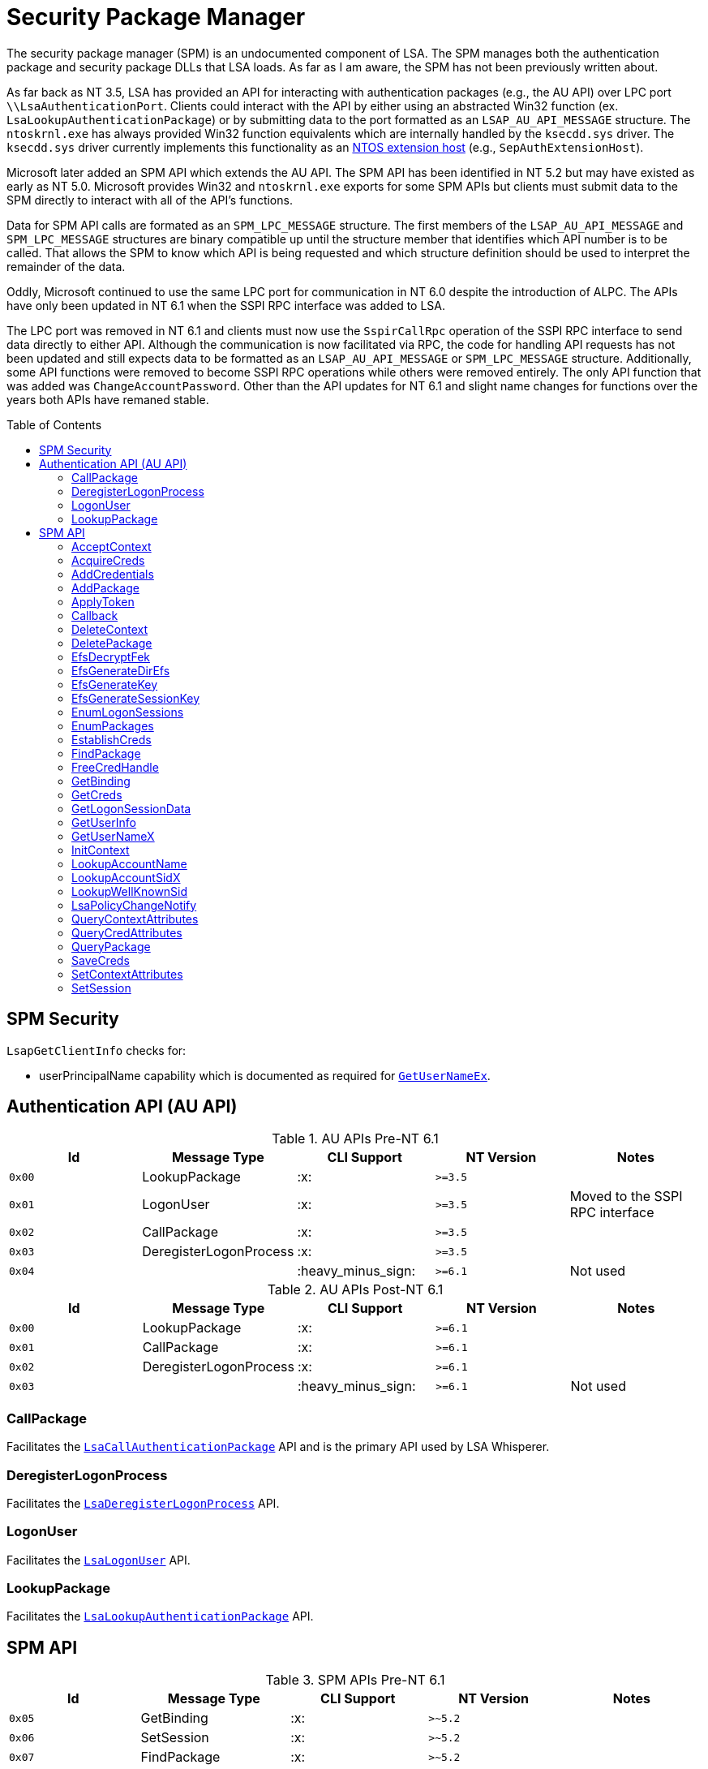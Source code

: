 ifdef::env-github[]
:note-caption: :pencil2:
endif::[]

= Security Package Manager
:toc: macro

The security package manager (SPM) is an undocumented component of LSA.
The SPM manages both the authentication package and security package DLLs that LSA loads.
As far as I am aware, the SPM has not been previously written about.

As far back as NT 3.5, LSA has provided an API for interacting with authentication packages (e.g., the AU API) over LPC port `\\LsaAuthenticationPort`.
Clients could interact with the API by either using an abstracted Win32 function (ex. `LsaLookupAuthenticationPackage`) or by submitting data to the port formatted as an `LSAP_AU_API_MESSAGE` structure.
The `ntoskrnl.exe` has always provided Win32 function equivalents which are internally handled by the `ksecdd.sys` driver.
The `ksecdd.sys` driver currently implements this functionality as an https://medium.com/yarden-shafir/yes-more-callbacks-the-kernel-extension-mechanism-c7300119a37a[NTOS extension host] (e.g., `SepAuthExtensionHost`).

Microsoft later added an SPM API which extends the AU API.
The SPM API has been identified in NT 5.2 but may have existed as early as NT 5.0.
Microsoft provides Win32 and `ntoskrnl.exe` exports for some SPM APIs but clients must submit data to the SPM directly to interact with all of the API's functions.

Data for SPM API calls are formated as an `SPM_LPC_MESSAGE` structure.
The first members of the `LSAP_AU_API_MESSAGE` and `SPM_LPC_MESSAGE` structures are binary compatible up until the structure member that identifies which API number is to be called.
That allows the SPM to know which API is being requested and which structure definition should be used to interpret the remainder of the data.

Oddly, Microsoft continued to use the same LPC port for communication in NT 6.0 despite the introduction of ALPC.
The APIs have only been updated in NT 6.1 when the SSPI RPC interface was added to LSA.

The LPC port was removed in NT 6.1 and clients must now use the `SspirCallRpc` operation of the SSPI RPC interface to send data directly to either API.
Although the communication is now facilitated via RPC, the code for handling API requests has not been updated and still expects data to be formatted as an `LSAP_AU_API_MESSAGE` or `SPM_LPC_MESSAGE` structure.
Additionally, some API functions were removed to become SSPI RPC operations while others were removed entirely.
The only API function that was added was `ChangeAccountPassword`.
Other than the API updates for NT 6.1 and slight name changes for functions over the years both APIs have remaned stable.

toc::[]

== SPM Security 

`LsapGetClientInfo` checks for:

- userPrincipalName capability which is documented as required for https://learn.microsoft.com/en-us/windows/uwp/packaging/app-capability-declarations[`GetUserNameEx`].

== Authentication API (AU API)

.AU APIs Pre-NT 6.1
[%header]
|===
| Id     | Message Type           | CLI Support        | NT Version | Notes
| `0x00` | LookupPackage          | :x:                | `>=3.5`    |
| `0x01` | LogonUser              | :x:                | `>=3.5`    | Moved to the SSPI RPC interface
| `0x02` | CallPackage            | :x:                | `>=3.5`    |
| `0x03` | DeregisterLogonProcess | :x:                | `>=3.5`    |
| `0x04` |                        | :heavy_minus_sign: | `>=6.1`    | Not used
|===

.AU APIs Post-NT 6.1
[%header]
|===
| Id     | Message Type           | CLI Support        | NT Version | Notes
| `0x00` | LookupPackage          | :x:                | `>=6.1`    |
| `0x01` | CallPackage            | :x:                | `>=6.1`    |
| `0x02` | DeregisterLogonProcess | :x:                | `>=6.1`    |
| `0x03` |                        | :heavy_minus_sign: | `>=6.1`    | Not used
|===

=== CallPackage

Facilitates the https://learn.microsoft.com/en-us/windows/win32/api/ntsecapi/nf-ntsecapi-lsacallauthenticationpackage[`LsaCallAuthenticationPackage`] API and is the primary API used by LSA Whisperer.

=== DeregisterLogonProcess

Facilitates the https://learn.microsoft.com/en-us/windows/win32/api/ntsecapi/nf-ntsecapi-lsaderegisterlogonprocess[`LsaDeregisterLogonProcess`] API.

=== LogonUser

Facilitates the https://learn.microsoft.com/en-us/windows/win32/api/ntsecapi/nf-ntsecapi-lsalogonuser[`LsaLogonUser`] API.

=== LookupPackage

Facilitates the https://learn.microsoft.com/en-us/windows/win32/api/ntsecapi/nf-ntsecapi-lsalookupauthenticationpackage[`LsaLookupAuthenticationPackage`] API.

== SPM API

.SPM APIs Pre-NT 6.1
[%header]
|===
| Id     | Message Type          | CLI Support        | NT Version | Notes
| `0x05` | GetBinding            | :x:                | `>~5.2`    |
| `0x06` | SetSession            | :x:                | `>~5.2`    |
| `0x07` | FindPackage           | :x:                | `>~5.2`    |
| `0x08` | EnumPackages          | :x:                | `>~5.2`    |
| `0x09` | AcquireCreds          | :x:                | `>~5.2`    | Moved to the SSPI RPC interface
| `0x0A` | EstablishCreds        | :x:                | `>~5.2`    | Later removed
| `0x0B` | FreeCredHandle        | :x:                | `>~5.2`    | Moved to the SSPI RPC interface
| `0x0C` | InitContext           | :x:                | `>~5.2`    | Later removed
| `0x0D` | AcceptContext         | :x:                | `>~5.2`    | Later removed
| `0x0E` | ApplyToken            | :x:                | `>~5.2`    | Moved to the SSPI RPC interface
| `0x0F` | DeleteContext         | :x:                | `>~5.2`    | Moved to the SSPI RPC interface
| `0x10` | QueryPackage          | :x:                | `>~5.2`    |
| `0x11` | GetUserInfo           | :x:                | `>~5.2`    |
| `0x12` | GetCreds              | :x:                | `>~5.2`    | Later removed
| `0x13` | SaveCreds             | :x:                | `>~5.2`    | Later removed
| `0x14` | QueryCredAttributes   | :x:                | `>~5.2`    |
| `0x15` | AddPackage            | :x:                | `>~5.2`    |
| `0x16` | DeletePackage         | :x:                | `>~5.2`    | Later removed
| `0x17` | EfsGenerateKey        | :x:                | `>~5.2`    |
| `0x18` | EfsGenerateDirEfs     | :x:                | `>~5.2`    | Replaced by `EfsGenerateKey`
| `0x19` | EfsDecryptFek         | :x:                | `>~5.2`    | Replaced by `EfsGenerateKey`
| `0x1A` | EfsGenerateSessionKey | :x:                | `>~5.2`    | Replaced by `EfsGenerateKey`
| `0x1B` | QueryContextAttr      | :x:                | `>~5.2`    | Renamed to `QueryContextAttributes`
| `0x1C` | Callback              | :x:                | `>~5.2`    |
| `0x1D` | LsaPolicyChangeNotify | :x:                | `>~5.2`    |
| `0x1E` | GetUserNameX          | :x:                | `>~5.2`    | Moved to the SSPI RPC interface
| `0x1F` | AddCredential         | :x:                | `>~5.2`    | Renamed to `AddCredentials`
| `0x20` | EnumLogonSession      | :x:                | `>~5.2`    | Renamed to `EnumLogonSessions`
| `0x21` | GetLogonSessionData   | :x:                | `>~5.2`    |
| `0x22` | SetContextAttr        | :x:                | `>~5.2`    | Renamed to `SetContextAttributes`
| `0x23` | LookupAccountSidX     | :x:                | `>~5.2`    | Moved to the SSPI RPC interface
| `0x24` | LookupAccountNameX    | :x:                | `>~5.2`    | Renamed to `LookupAccountName`
| `0x25` | LookupWellKnownSid    | :x:                | `>~5.2`    |
| `0x26` |                       | :heavy_minus_sign: | `>~5.2`    | Not used
|===

NOTE: The SPM API has been identified in NT 5.2 but may have existed as early as NT 5.0.

.SPM APIs Post-NT 6.1
[%header]
|===
| Id     | Message Type           | CLI Support        | NT Version | Notes
| `0x04` | GetBinding             | :x:                | `>=6.1`    |
| `0x05` | SetSession             | :x:                | `>=6.1`    |
| `0x06` | FindPackage            | :x:                | `>=6.1`    |
| `0x07` | EnumPackages           | :x:                | `>=6.1`    |
| `0x08` | QueryPackage           | :x:                | `>=6.1`    |
| `0x09` | GetUserInfo            | :x:                | `>=6.1`    |
| `0x0A` | QueryCredAttributes    | :x:                | `>=6.1`    |
| `0x0B` | AddPackage             | :x:                | `>=6.1`    |
| `0x0C` | EfsGenerateKey         | :x:                | `>=6.1`    | Named `EfsGenerateFek` in NT 6.1
| `0x0D` | EfsGenerateKey         | :x:                | `>=6.1`    | Named `EfsGenerateFek` in NT 6.1
| `0x0E` | EfsGenerateKey         | :x:                | `>=6.1`    | Named `EfsGenerateFek` in NT 6.1
| `0x0F` | EfsGenerateKey         | :x:                | `>=6.1`    | Named `EfsGenerateFek` in NT 6.1
| `0x10` | Callback               | :x:                | `>=6.1`    |
| `0x11` | QueryContextAttributes | :x:                | `>=6.1`    |
| `0x12` | LsaPolicyChangeNotify  | :x:                | `>=6.1`    |
| `0x13` | AddCredentials         | :x:                | `>=6.1`    |
| `0x14` | EnumLogonSessions      | :x:                | `>=6.1`    |
| `0x15` | GetLogonSessionData    | :x:                | `>=6.1`    |
| `0x16` | SetContextAttributes   | :x:                | `>=6.1`    |
| `0x17` | LookupAccountName      | :x:                | `>=6.1`    |
| `0x18` | LookupWellKnownSid     | :x:                | `>=6.1`    |
| `0x19` | SetCredAttributes      | :x:                | `>=6.1`    |
| `0x1A` | ChangeAccountPassword  | :x:                | `>=6.1`    |
| `0x1B` |                        | :heavy_minus_sign: | `>=6.1`    | Not used
|===

=== AcceptContext

Facilitates the `AcceptSecurityContext` API.

=== AcquireCreds

...

=== AddCredentials

...

=== AddPackage

Facilitates the `AddSecurityPackageW` API.

=== ApplyToken

...

=== Callback

...

=== DeleteContext

Facilitates the `FreeContextBuffer` API.
Not to be confused with the `DeleteSecurityContext` API which frees local data associated with a security context.

=== DeletePackage

Microsoft likely intended this to facilitate the `DeleteSecurityPackageW` API, but both https://dennisbabkin.com/blog/?t=when-developers-give-up-deletesecuritypackage-function[that API] and it's SPM counterpart were never completed.
That is likely why the API was removed from the SPM in the NT 6.1 update.

=== EfsDecryptFek

Decrypts or recovers an encrypted files system (EFS) File Encryption Key (FEK) for a provided http://ntfs.com/attribute-encrypted-files.htm[`$EFS` attribute] for a file.

=== EfsGenerateDirEfs

...

=== EfsGenerateKey

Generate a File Encryption Key (FEK) and encrypted files system (EFS) stream for a file being encrypted.

=== EfsGenerateSessionKey

...

=== EnumLogonSessions

Facilitates the `LsaEnumerateLogonSessions` API.

=== EnumPackages

Facilitates the `EnumerateSecurityPackagesW ` API.

=== EstablishCreds

...

=== FindPackage

...

=== FreeCredHandle

Frees and credential handle.

=== GetBinding

Returns the full path or DLL name for a specified package ID.

=== GetCreds

...

=== GetLogonSessionData

Facilitates the `LsaGetLogonSessionData` API.

=== GetUserInfo

...

=== GetUserNameX

Facilitates the `GetUserNameExW` API.

=== InitContext

Facilitates the `InitializeSecurityContext` API.

=== LookupAccountName

Stub to call `LsarLookupNames3`.

=== LookupAccountSidX

...

=== LookupWellKnownSid

...

=== LsaPolicyChangeNotify

Facilitates the `LsaUnregisterPolicyChangeNotification` API.

=== QueryContextAttributes

...

=== QueryCredAttributes

...

=== QueryPackage

Facilitates the `QuerySecurityPackageInfoW` API.

=== SaveCreds

...

=== SetContextAttributes

...

=== SetSession

...
